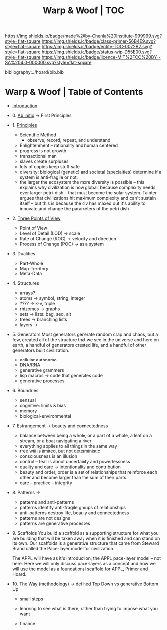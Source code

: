 #   -*- mode: org; fill-column: 60 -*-
#+STARTUP: showall
#+TITLE:   Warp & Woof | TOC

[[https://img.shields.io/badge/made%20by-Chenla%20Institute-999999.svg?style=flat-square]] 
[[https://img.shields.io/badge/class-primer-56B4E9.svg?style=flat-square]]
[[https://img.shields.io/badge/entity-TOC-0072B2.svg?style=flat-square]]
[[https://img.shields.io/badge/status-wip-D55E00.svg?style=flat-square]]
[[https://img.shields.io/badge/licence-MIT%2FCC%20BY--SA%204.0-000000.svg?style=flat-square]]

bibliography:../hoard/bib.bib

* Warp & Woof | Table of Contents
:PROPERTIES:
:CUSTOM_ID:
:Name:     /home/deerpig/proj/chenla/warp/index.org
:Created:  2018-03-14T18:05@Prek Leap (11.642600N-104.919210W)
:ID:       b6aaf7e8-a17e-4733-872a-73183277fc8c
:VER:      574297587.456120402
:GEO:      48P-491193-1287029-15
:BXID:     proj:NKO5-1361
:Class:    primer
:Entity:   toc
:Status:   wip
:Licence:  MIT/CC BY-SA 4.0
:END:


 - [[./ww-intro.org][Introduction]]
 - 0.  [[./ww-ab-initio.org][Ab initio]]             -> First Principles
 - 1.  [[./ww-principles.org][Principles]]
   - Scientific Method
     - observe, record, repeat, and understand 
   - Enlightenment -- rationality and human centered
   - progress is not growth
   - transactional man
   - slaves create surpluses
   - lots of copies keep stuff safe
   - diversity: biological (genetic) and societal
     (specialties) determine if a
     system is anti-fragile or not.  
   - the larger the ecosystem the more diversity is
     possible -- this explains why civilization is now
     global, because complexity needs ever larger
     petri-dish -- that must become the solar
     system. Tainter argues that civilizations hit maximum
     complexity and can't sustain itself -- but this is
     because the civ has maxed out it's ability to
     innovate and change the parameters of the petri dish
 - 2.  [[./ww.points-of-view.org][Three Points of View]]
   - Point of View
   - Level of Detail (LOD)   -> scale
   - Rate of Change (ROC)    -> velocity and direction
   - Process of Change (POC) -> as a system
 - 3.  Dualities
   - Part-Whole
   - Map-Territory
   - Meta-Data
 - 4.  Structures
   - arrays?
   - atoms       -> symbol, string, integer
   - ????        -> k-v, triple
   - rhizomes    -> graphs
   - sets        -> lists: bag, seq, alt
   - trees       -> branching lists
   - layers      ->
 - 5.  Generators
   Most generators generate random crap and chaos, but a
   few, created all of the structure that we see in the
   universe and here on earth, a handful of generators
   created life, and a handful of other generators built
   civilization.
   - cellular autonoma
   - DNA/RNA
   - generative grammers
   - lisp macros -> code that generates code
   - generative processes
 - 6.  Boundries
   - sensual
   - cognitive: limits & bias
   - memory
   - biological-environmental
 - 7.  Estrangement          -> beauty and connectedness
   - balance between being a whole, or a part of a whole, 
     a leaf on a stream, or a boat navigating a river
   - everything applies to all things in the same way
   - free will is limited, but not deterministic
   - consciousness is an illusion
   - control -- fear is about uncertainty and powerlessness
   - quality and care       -> intentionality and contribution
   - beauty and order, order is a set of relationships that
     reinforce each other and become larger than the sum of
     their parts.
   - care -- practice -- integrity
 - 8.  Patterns              ->
   - patterns and anti-patterns
   - patterns identify anti-fragile groups of relationships 
   - anti-patterns destroy life, beauty and connectedness
   - patterns are not designs
   - patterns are generative processes
 - 9.  Scaffolds You build a scaffold as a supporting structure for what
   you are building that will be taken away when it is
   finished and can stand on its own.  Our scaffolds is a
   generative structure that came from Steward Brand called
   the Pace-layer model for civilization.

   The APPL will have as it's introduction, the APPL
   pace-layer model -- not here.  Here we will only discuss
   pace-layers as a concept and how we will use the model as
   a foundational scaffold for APPL, Primer and Hoard.
 - 10. The Way (methodology) -> defined Top Down vs generative Bottom Up
   - small steps
   - learning to see what is there, rather than trying to
     impose what you want

   - finance 

